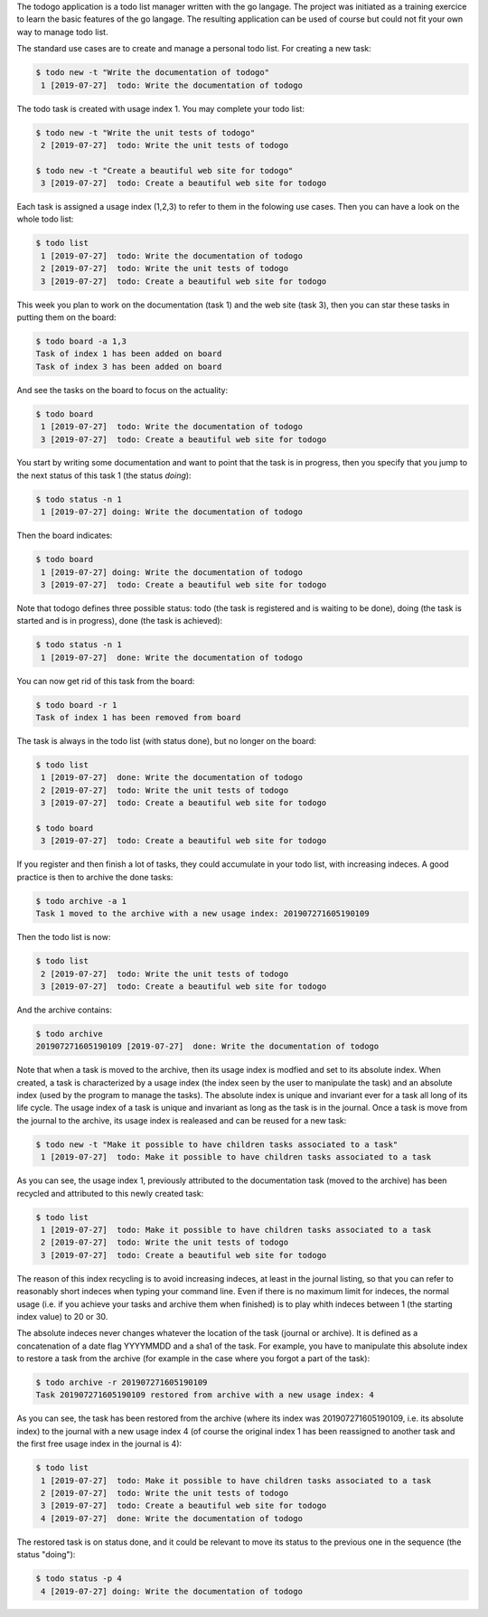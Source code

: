 The todogo application is a todo list manager written with the go
langage. The project was initiated as a training exercice to learn the
basic features of the go langage. The resulting application can be
used of course but could not fit your own way to manage todo list.

The standard use cases are to create and manage a personal todo
list. For creating a new task:

.. code-block:: shell
   
   $ todo new -t "Write the documentation of todogo"
    1 [2019-07-27]  todo: Write the documentation of todogo

The todo task is created with usage index 1. You may complete your
todo list:

.. code-block:: shell

   $ todo new -t "Write the unit tests of todogo"
    2 [2019-07-27]  todo: Write the unit tests of todogo

   $ todo new -t "Create a beautiful web site for todogo"
    3 [2019-07-27]  todo: Create a beautiful web site for todogo

Each task is assigned a usage index (1,2,3) to refer to them in the
folowing use cases. Then you can have a look on the whole todo list:

.. code-block:: shell

   $ todo list
    1 [2019-07-27]  todo: Write the documentation of todogo
    2 [2019-07-27]  todo: Write the unit tests of todogo
    3 [2019-07-27]  todo: Create a beautiful web site for todogo

This week you plan to work on the documentation (task 1) and the web
site (task 3), then you can star these tasks in putting them on the
board:

.. code-block:: shell

   $ todo board -a 1,3
   Task of index 1 has been added on board
   Task of index 3 has been added on board

And see the tasks on the board to focus on the actuality:

.. code-block:: shell

   $ todo board
    1 [2019-07-27]  todo: Write the documentation of todogo
    3 [2019-07-27]  todo: Create a beautiful web site for todogo

You start by writing some documentation and want to point that the
task is in progress, then you specify that you jump to the next status of
this task 1 (the status *doing*):

.. code-block:: shell

   $ todo status -n 1
    1 [2019-07-27] doing: Write the documentation of todogo

Then the board indicates:

.. code-block:: shell

   $ todo board
    1 [2019-07-27] doing: Write the documentation of todogo
    3 [2019-07-27]  todo: Create a beautiful web site for todogo

Note that todogo defines three possible status: todo (the task is
registered and is waiting to be done), doing (the task is started and
is in progress), done (the task is achieved):

.. code-block:: shell
   
   $ todo status -n 1
    1 [2019-07-27]  done: Write the documentation of todogo

You can now get rid of this task from the board:

.. code-block:: shell

   $ todo board -r 1
   Task of index 1 has been removed from board

The task is always in the todo list (with status done), but no longer
on the board:

.. code-block:: shell

   $ todo list
    1 [2019-07-27]  done: Write the documentation of todogo
    2 [2019-07-27]  todo: Write the unit tests of todogo
    3 [2019-07-27]  todo: Create a beautiful web site for todogo

   $ todo board
    3 [2019-07-27]  todo: Create a beautiful web site for todogo

If you register and then finish a lot of tasks, they could accumulate
in your todo list, with increasing indeces. A good practice is then to
archive the done tasks:

.. code-block:: shell

   $ todo archive -a 1
   Task 1 moved to the archive with a new usage index: 201907271605190109

Then the todo list is now:

.. code-block:: shell

   $ todo list
    2 [2019-07-27]  todo: Write the unit tests of todogo
    3 [2019-07-27]  todo: Create a beautiful web site for todogo

And the archive contains:

.. code-block:: shell

   $ todo archive
   201907271605190109 [2019-07-27]  done: Write the documentation of todogo

Note that when a task is moved to the archive, then its usage index is
modfied and set to its absolute index. When created, a task is
characterized by a usage index (the index seen by the user to
manipulate the task) and an absolute index (used by the program to
manage the tasks). The absolute index is unique and invariant ever for
a task all long of its life cycle. The usage index of a task is unique
and invariant as long as the task is in the journal. Once a task is
move from the journal to the archive, its usage index is realeased and
can be reused for a new task:

.. code-block:: shell

   $ todo new -t "Make it possible to have children tasks associated to a task"
    1 [2019-07-27]  todo: Make it possible to have children tasks associated to a task

As you can see, the usage index 1, previously attributed to the
documentation task (moved to the archive) has been recycled and
attributed to this newly created task:

.. code-block:: shell

   $ todo list
    1 [2019-07-27]  todo: Make it possible to have children tasks associated to a task
    2 [2019-07-27]  todo: Write the unit tests of todogo
    3 [2019-07-27]  todo: Create a beautiful web site for todogo

The reason of this index recycling is to avoid increasing indeces, at
least in the journal listing, so that you can refer to reasonably
short indeces when typing your command line. Even if there is no
maximum limit for indeces, the normal usage (i.e. if you achieve your
tasks and archive them when finished) is to play whith indeces between
1 (the starting index value) to 20 or 30.

The absolute indeces never changes whatever the location of the task
(journal or archive). It is defined as a concatenation of a date flag
YYYYMMDD and a sha1 of the task. For example, you have to manipulate
this absolute index to restore a task from the archive (for example in
the case where you forgot a part of the task):

.. code-block:: shell

   $ todo archive -r 201907271605190109
   Task 201907271605190109 restored from archive with a new usage index: 4

As you can see, the task has been restored from the archive (where its
index was 201907271605190109, i.e. its absolute index) to the journal
with a new usage index 4 (of course the original index 1 has been
reassigned to another task and the first free usage index in the
journal is 4):

.. code-block:: shell

   $ todo list
    1 [2019-07-27]  todo: Make it possible to have children tasks associated to a task
    2 [2019-07-27]  todo: Write the unit tests of todogo
    3 [2019-07-27]  todo: Create a beautiful web site for todogo
    4 [2019-07-27]  done: Write the documentation of todogo

The restored task is on status done, and it could be relevant to move
its status to the previous one in the sequence (the status "doing"):

.. code-block:: shell

   $ todo status -p 4
    4 [2019-07-27] doing: Write the documentation of todogo


  
